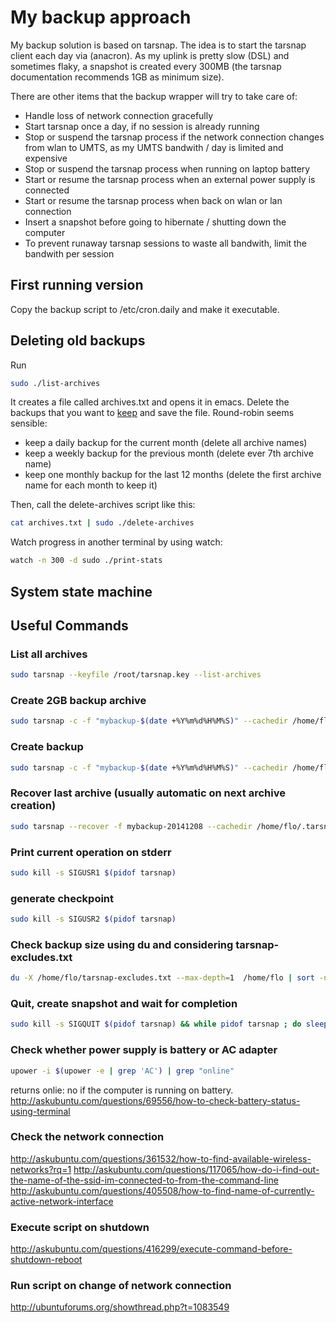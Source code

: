 #+BIND: org-export-publishing-directory "doc"
#+PROPERTY: dir doc

* My backup approach

  My backup solution is based on tarsnap. The idea is to start the
  tarsnap client each day via (anacron). As my uplink is pretty slow
  (DSL) and sometimes flaky, a snapshot is created every 300MB (the
  tarsnap documentation recommends 1GB as minimum size).

  There are other items that the backup wrapper will try to take care
  of:

  - Handle loss of network connection gracefully
  - Start tarsnap once a day, if no session is already running
  - Stop or suspend the tarsnap process if the network connection changes from
    wlan to UMTS, as my UMTS bandwith / day is limited and expensive
  - Stop or suspend the tarsnap process when running on laptop battery
  - Start or resume the tarsnap process when an external power supply
    is connected
  - Start or resume the tarsnap process when back on wlan or lan connection
  - Insert a snapshot before going to hibernate / shutting down the
    computer
  - To prevent runaway tarsnap sessions to waste all bandwith, limit
    the bandwith per session

** First running version
   Copy the backup script to /etc/cron.daily and make it executable. 
** Deleting old backups
   Run 

#+begin_src sh
  sudo ./list-archives
#+end_src

   It creates a file called archives.txt and opens it in emacs. Delete
   the backups that you want to _keep_ and save the file.
   Round-robin seems sensible: 

   - keep a daily backup for the current month (delete all archive names)
   - keep a weekly backup for the previous month
     (delete ever 7th archive name)
   - keep one monthly backup for the last 12 months
     (delete the first archive name for each month to keep it)

   Then, call the delete-archives script like this:

#+begin_src sh
  cat archives.txt | sudo ./delete-archives
#+end_src

   Watch progress in another terminal by using watch:

#+begin_src sh
  watch -n 300 -d sudo ./print-stats
#+end_src

   

** System state machine

#+BEGIN_SRC dot :file images/state-machine-dot.png :exports results
digraph {
 INIT_HIBERNATE [label="INIT_HIBERNATE\nentry / emit sigusr2\nexit / wait 5s"];
 RUNNING -> SNAPSHOT [label="snapshot_threshold |\nsigusr2"];
 SNAPSHOT -> RUNNING;
 STOPPED -> RUNNING [label="(ana)cron |\nsys_startup |\nmanual_startup"];
 RUNNING -> STOPPED [label="bw_limit |\nsys_shutdown"];
 RUNNING -> INIT_HIBERNATE [label="sys_hibernate"];
 SNAPSHOT -> INIT_HIBERNATE [label="sys_hibernate"];
 INIT_HIBERNATE -> HIBERNATE;
 HIBERNATE -> RUNNING [label="sys_resume"];
}
#+END_SRC

#+RESULTS:

** Useful Commands
*** List all archives

#+begin_src sh
  sudo tarsnap --keyfile /root/tarsnap.key --list-archives
#+end_src

*** Create 2GB backup archive

#+begin_src sh
  sudo tarsnap -c -f "mybackup-$(date +%Y%m%d%H%M%S)" --cachedir /home/flo/.tarsnap-cache --keyfile /root/tarsnap.key  -v -X tarsnap-excludes.txt --print-stats  --checkpoint-bytes 300000000 /home/flo/
#+end_src

*** Create backup 

#+begin_src sh
  sudo tarsnap -c -f "mybackup-$(date +%Y%m%d%H%M%S)" --cachedir /home/flo/.tarsnap-cache --keyfile /root/tarsnap.key  -v -X tarsnap-excludes.txt --print-stats --maxbw 2G --checkpoint-bytes 300000000 /home/flo/ 
#+end_src

*** Recover last archive (usually automatic on next archive creation)

#+begin_src sh
  sudo tarsnap --recover -f mybackup-20141208 --cachedir /home/flo/.tarsnap-cache --keyfile /root/tarsnap.key 
#+end_src

*** Print current operation on stderr

#+begin_src sh
  sudo kill -s SIGUSR1 $(pidof tarsnap)
#+end_src

*** generate checkpoint

#+begin_src sh
  sudo kill -s SIGUSR2 $(pidof tarsnap)
#+end_src


*** Check backup size using du and considering tarsnap-excludes.txt

#+begin_src sh
  du -X /home/flo/tarsnap-excludes.txt --max-depth=1  /home/flo | sort -n
#+end_src

*** Quit, create snapshot and wait for completion

#+begin_src sh
  sudo kill -s SIGQUIT $(pidof tarsnap) && while pidof tarsnap ; do sleep 5 ; done
#+end_src

*** Check whether power supply is battery or AC adapter

#+begin_src sh
  upower -i $(upower -e | grep 'AC') | grep "online"
#+end_src

returns onlie: no if the computer is running on battery.
http://askubuntu.com/questions/69556/how-to-check-battery-status-using-terminal

*** Check the network connection
http://askubuntu.com/questions/361532/how-to-find-available-wireless-networks?rq=1
http://askubuntu.com/questions/117065/how-do-i-find-out-the-name-of-the-ssid-im-connected-to-from-the-command-line
http://askubuntu.com/questions/405508/how-to-find-name-of-currently-active-network-interface
*** Execute script on shutdown
http://askubuntu.com/questions/416299/execute-command-before-shutdown-reboot
*** Run script on change of network connection
    http://ubuntuforums.org/showthread.php?t=1083549
